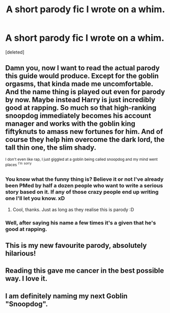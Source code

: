 #+TITLE: A short parody fic I wrote on a whim.

* A short parody fic I wrote on a whim.
:PROPERTIES:
:Score: 39
:DateUnix: 1485959812.0
:DateShort: 2017-Feb-01
:FlairText: Self-Promotion
:END:
[deleted]


** Damn you, now I want to read the actual parody this guide would produce. Except for the goblin orgasms, that kinda made me uncomfortable. And the name thing is played out even for parody by now. Maybe instead Harry is just incredibly good at rapping. So much so that high-ranking snoopdog immediately becomes his account manager and works with the goblin king fiftyknuts to amass new fortunes for him. And of course they help him overcome the dark lord, the tall thin one, the slim shady.

^{I don't even like rap, I just giggled at a goblin being called snoopdog and my mind went places} ^{^{I'm}} ^{^{sorry}}
:PROPERTIES:
:Author: Hofferic
:Score: 7
:DateUnix: 1485977774.0
:DateShort: 2017-Feb-01
:END:

*** You know what the funny thing is? Believe it or not I've already been PMed by half a dozen people who want to write a serious story based on it. If any of those crazy people end up writing one I'll let you know. xD
:PROPERTIES:
:Author: Conneron
:Score: 3
:DateUnix: 1486028588.0
:DateShort: 2017-Feb-02
:END:

**** Cool, thanks. Just as long as they realise this is parody :D
:PROPERTIES:
:Author: Hofferic
:Score: 1
:DateUnix: 1486031261.0
:DateShort: 2017-Feb-02
:END:


*** Well, after saying his name a few times it's a given that he's good at rapping.
:PROPERTIES:
:Author: fflai
:Score: 1
:DateUnix: 1486007729.0
:DateShort: 2017-Feb-02
:END:


** This is my new favourite parody, absolutely hilarious!
:PROPERTIES:
:Score: 1
:DateUnix: 1485962033.0
:DateShort: 2017-Feb-01
:END:


** Reading this gave me cancer in the best possible way. I love it.
:PROPERTIES:
:Author: mishystellar
:Score: 1
:DateUnix: 1486001449.0
:DateShort: 2017-Feb-02
:END:


** I am definitely naming my next Goblin "Snoopdog".
:PROPERTIES:
:Author: fflai
:Score: 1
:DateUnix: 1486007400.0
:DateShort: 2017-Feb-02
:END:
